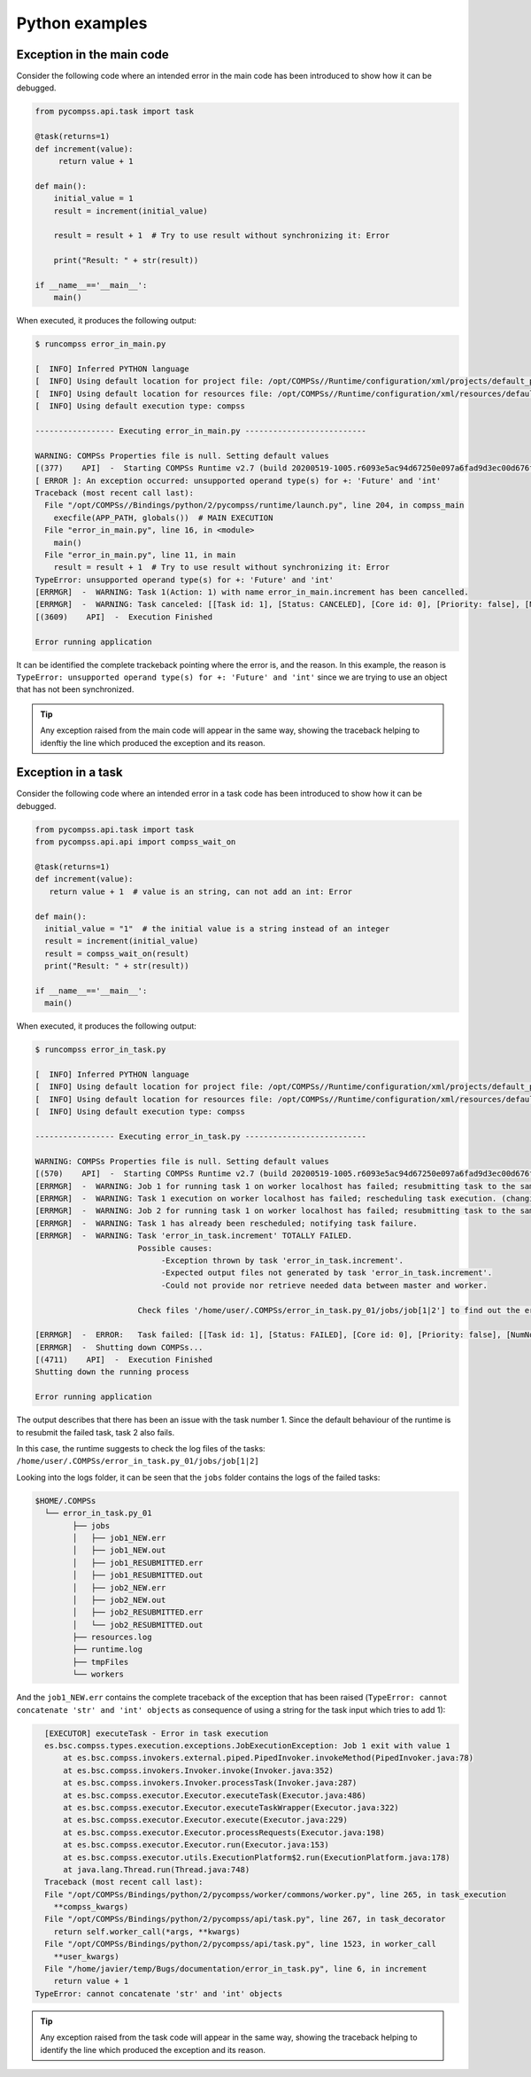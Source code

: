 Python examples
---------------

Exception in the main code
~~~~~~~~~~~~~~~~~~~~~~~~~~

Consider the following code where an intended error in the main code has
been introduced to show how it can be debugged.

.. code-block:: python

    from pycompss.api.task import task

    @task(returns=1)
    def increment(value):
         return value + 1

    def main():
        initial_value = 1
        result = increment(initial_value)

        result = result + 1  # Try to use result without synchronizing it: Error

        print("Result: " + str(result))

    if __name__=='__main__':
        main()

When executed, it produces the following output:

.. code-block:: console

    $ runcompss error_in_main.py

    [  INFO] Inferred PYTHON language
    [  INFO] Using default location for project file: /opt/COMPSs//Runtime/configuration/xml/projects/default_project.xml
    [  INFO] Using default location for resources file: /opt/COMPSs//Runtime/configuration/xml/resources/default_resources.xml
    [  INFO] Using default execution type: compss

    ----------------- Executing error_in_main.py --------------------------

    WARNING: COMPSs Properties file is null. Setting default values
    [(377)    API]  -  Starting COMPSs Runtime v2.7 (build 20200519-1005.r6093e5ac94d67250e097a6fad9d3ec00d676fe6c)
    [ ERROR ]: An exception occurred: unsupported operand type(s) for +: 'Future' and 'int'
    Traceback (most recent call last):
      File "/opt/COMPSs//Bindings/python/2/pycompss/runtime/launch.py", line 204, in compss_main
        execfile(APP_PATH, globals())  # MAIN EXECUTION
      File "error_in_main.py", line 16, in <module>
        main()
      File "error_in_main.py", line 11, in main
        result = result + 1  # Try to use result without synchronizing it: Error
    TypeError: unsupported operand type(s) for +: 'Future' and 'int'
    [ERRMGR]  -  WARNING: Task 1(Action: 1) with name error_in_main.increment has been cancelled.
    [ERRMGR]  -  WARNING: Task canceled: [[Task id: 1], [Status: CANCELED], [Core id: 0], [Priority: false], [NumNodes: 1], [MustReplicate: false], [MustDistribute: false], [error_in_main.increment(INT_T)]]
    [(3609)    API]  -  Execution Finished

    Error running application

It can be identified the complete trackeback pointing where the error is, and
the reason. In this example, the reason is
``TypeError: unsupported operand type(s) for +: 'Future' and 'int'``
since we are trying to use an object that has not been synchronized.

.. TIP::

    Any exception raised from the main code will appear in the same way,
    showing the traceback helping to idenftiy the line which produced the
    exception and its reason.


Exception in a task
~~~~~~~~~~~~~~~~~~~

Consider the following code where an intended error in a task code has
been introduced to show how it can be debugged.

.. code-block:: python

    from pycompss.api.task import task
    from pycompss.api.api import compss_wait_on

    @task(returns=1)
    def increment(value):
       return value + 1  # value is an string, can not add an int: Error

    def main():
      initial_value = "1"  # the initial value is a string instead of an integer
      result = increment(initial_value)
      result = compss_wait_on(result)
      print("Result: " + str(result))

    if __name__=='__main__':
      main()


When executed, it produces the following output:

.. code-block:: console

    $ runcompss error_in_task.py

    [  INFO] Inferred PYTHON language
    [  INFO] Using default location for project file: /opt/COMPSs//Runtime/configuration/xml/projects/default_project.xml
    [  INFO] Using default location for resources file: /opt/COMPSs//Runtime/configuration/xml/resources/default_resources.xml
    [  INFO] Using default execution type: compss

    ----------------- Executing error_in_task.py --------------------------

    WARNING: COMPSs Properties file is null. Setting default values
    [(570)    API]  -  Starting COMPSs Runtime v2.7 (build 20200519-1005.r6093e5ac94d67250e097a6fad9d3ec00d676fe6c)
    [ERRMGR]  -  WARNING: Job 1 for running task 1 on worker localhost has failed; resubmitting task to the same worker.
    [ERRMGR]  -  WARNING: Task 1 execution on worker localhost has failed; rescheduling task execution. (changing worker)
    [ERRMGR]  -  WARNING: Job 2 for running task 1 on worker localhost has failed; resubmitting task to the same worker.
    [ERRMGR]  -  WARNING: Task 1 has already been rescheduled; notifying task failure.
    [ERRMGR]  -  WARNING: Task 'error_in_task.increment' TOTALLY FAILED.
                          Possible causes:
                               -Exception thrown by task 'error_in_task.increment'.
                               -Expected output files not generated by task 'error_in_task.increment'.
                               -Could not provide nor retrieve needed data between master and worker.

                          Check files '/home/user/.COMPSs/error_in_task.py_01/jobs/job[1|2'] to find out the error.

    [ERRMGR]  -  ERROR:   Task failed: [[Task id: 1], [Status: FAILED], [Core id: 0], [Priority: false], [NumNodes: 1], [MustReplicate: false], [MustDistribute: false], [error_in_task.increment(STRING_T)]]
    [ERRMGR]  -  Shutting down COMPSs...
    [(4711)    API]  -  Execution Finished
    Shutting down the running process

    Error running application

The output describes that there has been an issue with the task number 1. Since
the default behaviour of the runtime is to resubmit the failed task, task
2 also fails.

In this case, the runtime suggests to check the log files of the tasks:
``/home/user/.COMPSs/error_in_task.py_01/jobs/job[1|2]``

Looking into the logs folder, it can be seen that the ``jobs`` folder contains
the logs of the failed tasks:

.. code-block:: console

    $HOME/.COMPSs
      └── error_in_task.py_01
            ├── jobs
            │   ├── job1_NEW.err
            │   ├── job1_NEW.out
            │   ├── job1_RESUBMITTED.err
            │   ├── job1_RESUBMITTED.out
            │   ├── job2_NEW.err
            │   ├── job2_NEW.out
            │   ├── job2_RESUBMITTED.err
            │   └── job2_RESUBMITTED.out
            ├── resources.log
            ├── runtime.log
            ├── tmpFiles
            └── workers

And the ``job1_NEW.err`` contains the complete traceback of the exception that
has been raised (``TypeError: cannot concatenate 'str' and 'int' objects`` as
consequence of using a string for the task input which tries to add 1):

.. code-block:: text

    [EXECUTOR] executeTask - Error in task execution
    es.bsc.compss.types.execution.exceptions.JobExecutionException: Job 1 exit with value 1
    	at es.bsc.compss.invokers.external.piped.PipedInvoker.invokeMethod(PipedInvoker.java:78)
    	at es.bsc.compss.invokers.Invoker.invoke(Invoker.java:352)
    	at es.bsc.compss.invokers.Invoker.processTask(Invoker.java:287)
    	at es.bsc.compss.executor.Executor.executeTask(Executor.java:486)
    	at es.bsc.compss.executor.Executor.executeTaskWrapper(Executor.java:322)
    	at es.bsc.compss.executor.Executor.execute(Executor.java:229)
    	at es.bsc.compss.executor.Executor.processRequests(Executor.java:198)
    	at es.bsc.compss.executor.Executor.run(Executor.java:153)
    	at es.bsc.compss.executor.utils.ExecutionPlatform$2.run(ExecutionPlatform.java:178)
    	at java.lang.Thread.run(Thread.java:748)
    Traceback (most recent call last):
    File "/opt/COMPSs/Bindings/python/2/pycompss/worker/commons/worker.py", line 265, in task_execution
      **compss_kwargs)
    File "/opt/COMPSs/Bindings/python/2/pycompss/api/task.py", line 267, in task_decorator
      return self.worker_call(*args, **kwargs)
    File "/opt/COMPSs/Bindings/python/2/pycompss/api/task.py", line 1523, in worker_call
      **user_kwargs)
    File "/home/javier/temp/Bugs/documentation/error_in_task.py", line 6, in increment
      return value + 1
  TypeError: cannot concatenate 'str' and 'int' objects


.. TIP::

    Any exception raised from the task code will appear in the same way,
    showing the traceback helping to identify the line which produced the
    exception and its reason.
